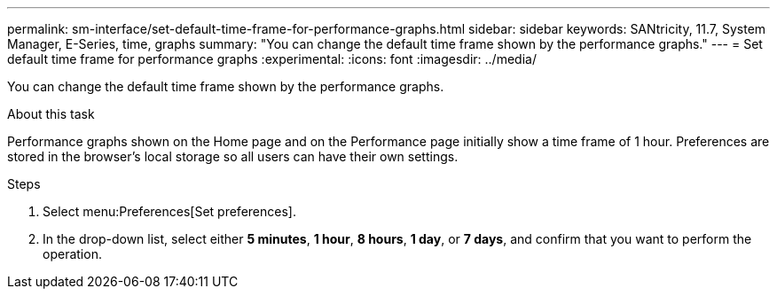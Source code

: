 ---
permalink: sm-interface/set-default-time-frame-for-performance-graphs.html
sidebar: sidebar
keywords: SANtricity, 11.7, System Manager, E-Series, time, graphs
summary: "You can change the default time frame shown by the performance graphs."
---
= Set default time frame for performance graphs
:experimental:
:icons: font
:imagesdir: ../media/

[.lead]
You can change the default time frame shown by the performance graphs.

.About this task

Performance graphs shown on the Home page and on the Performance page initially show a time frame of 1 hour. Preferences are stored in the browser's local storage so all users can have their own settings.

.Steps

. Select menu:Preferences[Set preferences].
. In the drop-down list, select either *5 minutes*, *1 hour*, *8 hours*, *1 day*, or *7 days*, and confirm that you want to perform the operation.
